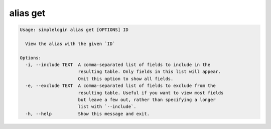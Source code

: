 alias get
=========

.. code-block:: console

   Usage: simplelogin alias get [OPTIONS] ID
   
     View the alias with the given `ID`
   
   Options:
     -i, --include TEXT  A comma-separated list of fields to include in the
                         resulting table. Only fields in this list will appear.
                         Omit this option to show all fields.
     -e, --exclude TEXT  A comma-separated list of fields to exclude from the
                         resulting table. Useful if you want to view most fields
                         but leave a few out, rather than specifying a longer
                         list with `--include`.
     -h, --help          Show this message and exit.
